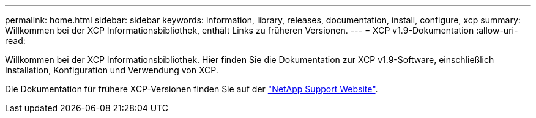 ---
permalink: home.html 
sidebar: sidebar 
keywords: information, library, releases, documentation, install, configure, xcp 
summary: Willkommen bei der XCP Informationsbibliothek, enthält Links zu früheren Versionen. 
---
= XCP v1.9-Dokumentation
:allow-uri-read: 


Willkommen bei der XCP Informationsbibliothek. Hier finden Sie die Dokumentation zur XCP v1.9-Software, einschließlich Installation, Konfiguration und Verwendung von XCP.

Die Dokumentation für frühere XCP-Versionen finden Sie auf der link:https://mysupport.netapp.com/documentation/productlibrary/index.html?productID=63064["NetApp Support Website"^].
